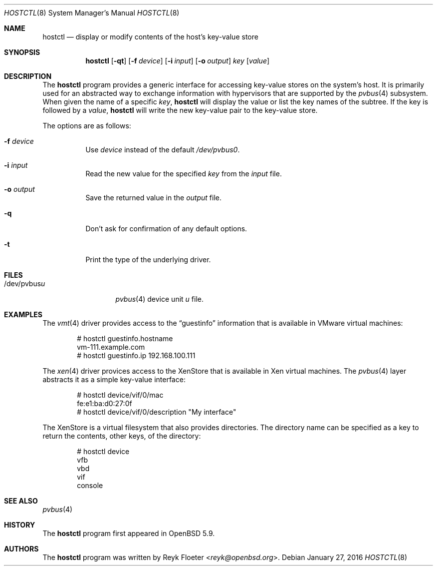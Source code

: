 .\" $OpenBSD: hostctl.8,v 1.2 2016/01/27 14:26:40 jasper Exp $
.\"
.\" Copyright (c) 2016 Reyk Floeter <reyk@openbsd.org>
.\"
.\" Permission to use, copy, modify, and distribute this software for any
.\" purpose with or without fee is hereby granted, provided that the above
.\" copyright notice and this permission notice appear in all copies.
.\"
.\" THE SOFTWARE IS PROVIDED "AS IS" AND THE AUTHOR DISCLAIMS ALL WARRANTIES
.\" WITH REGARD TO THIS SOFTWARE INCLUDING ALL IMPLIED WARRANTIES OF
.\" MERCHANTABILITY AND FITNESS. IN NO EVENT SHALL THE AUTHOR BE LIABLE FOR
.\" ANY SPECIAL, DIRECT, INDIRECT, OR CONSEQUENTIAL DAMAGES OR ANY DAMAGES
.\" WHATSOEVER RESULTING FROM LOSS OF USE, DATA OR PROFITS, WHETHER IN AN
.\" ACTION OF CONTRACT, NEGLIGENCE OR OTHER TORTIOUS ACTION, ARISING OUT OF
.\" OR IN CONNECTION WITH THE USE OR PERFORMANCE OF THIS SOFTWARE.
.\"
.Dd $Mdocdate: January 27 2016 $
.Dt HOSTCTL 8
.Os
.Sh NAME
.Nm hostctl
.Nd display or modify contents of the host's key-value store
.Sh SYNOPSIS
.Nm
.Op Fl qt
.Op Fl f Ar device
.Op Fl i Ar input
.Op Fl o Ar output
.Ar key
.Op Ar value
.Sh DESCRIPTION
The
.Nm
program provides a generic interface for accessing key-value stores on
the system's host.
It is primarily used for an abstracted way to exchange information
with hypervisors that are supported by the
.Xr pvbus 4
subsystem.
When given the name of a specific
.Ar key ,
.Nm
will display the value or list the key names of the subtree.
If the key is followed by a
.Ar value ,
.Nm
will write the new key-value pair to the key-value store.
.Pp
The options are as follows:
.Bl -tag -width Ds
.It Fl f Ar device
Use
.Ar device
instead of the default
.Pa /dev/pvbus0 .
.It Fl i Ar input
Read the new value for the specified
.Ar key
from the
.Ar input
file.
.It Fl o Ar output
Save the returned value in the
.Ar output
file.
.It Fl q
Don't ask for confirmation of any default options.
.It Fl t
Print the type of the underlying driver.
.El
.Sh FILES
.Bl -tag -width "/dev/pvbusX" -compact
.It /dev/pvbus Ns Ar u
.Xr pvbus 4
device unit
.Ar u
file.
.El
.Sh EXAMPLES
The
.Xr vmt 4
driver provides access to the
.Dq guestinfo
information that is available in VMware virtual machines:
.Bd -literal -offset indent
# hostctl guestinfo.hostname
vm-111.example.com
# hostctl guestinfo.ip 192.168.100.111
.Ed
.Pp
The
.Xr xen 4
driver provices access to the XenStore that is available in Xen
virtual machines.
The
.Xr pvbus 4
layer abstracts it as a simple key-value interface:
.Bd -literal -offset indent
# hostctl device/vif/0/mac
fe:e1:ba:d0:27:0f
# hostctl device/vif/0/description "My interface"
.Ed
.Pp
The XenStore is a virtual filesystem that also provides directories.
The directory name can be specified as a key to return the contents,
other keys, of the directory:
.Bd -literal -offset indent
# hostctl device
vfb
vbd
vif
console
.Ed
.Sh SEE ALSO
.Xr pvbus 4
.Sh HISTORY
The
.Nm
program first appeared in
.Ox 5.9 .
.Sh AUTHORS
The
.Nm
program was written by
.An Reyk Floeter Aq Mt reyk@openbsd.org .
